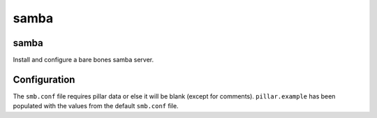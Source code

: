 samba
=====

samba
-----

Install and configure a bare bones samba server.


Configuration
-------------

The ``smb.conf`` file requires pillar data or else it will be blank
(except for comments). ``pillar.example`` has been populated with the values
from the default ``smb.conf`` file.
